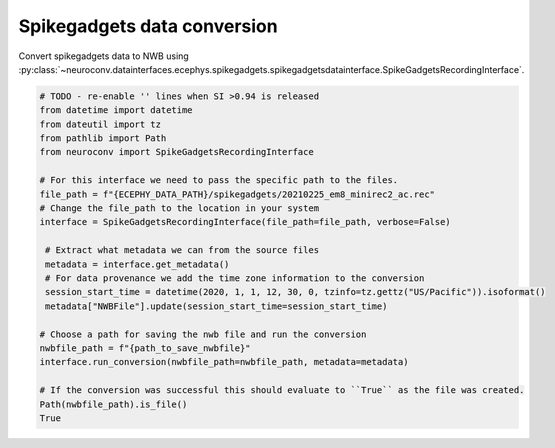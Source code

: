 Spikegadgets data conversion
^^^^^^^^^^^^^^^^^^^^^^^^^^^^

Convert spikegadgets data to NWB using :py:class:`~neuroconv.datainterfaces.ecephys.spikegadgets.spikegadgetsdatainterface.SpikeGadgetsRecordingInterface`.

.. code-block:: python

    # TODO - re-enable '' lines when SI >0.94 is released
    from datetime import datetime
    from dateutil import tz
    from pathlib import Path
    from neuroconv import SpikeGadgetsRecordingInterface

    # For this interface we need to pass the specific path to the files.
    file_path = f"{ECEPHY_DATA_PATH}/spikegadgets/20210225_em8_minirec2_ac.rec"
    # Change the file_path to the location in your system
    interface = SpikeGadgetsRecordingInterface(file_path=file_path, verbose=False)

     # Extract what metadata we can from the source files
     metadata = interface.get_metadata()
     # For data provenance we add the time zone information to the conversion
     session_start_time = datetime(2020, 1, 1, 12, 30, 0, tzinfo=tz.gettz("US/Pacific")).isoformat()
     metadata["NWBFile"].update(session_start_time=session_start_time)

    # Choose a path for saving the nwb file and run the conversion
    nwbfile_path = f"{path_to_save_nwbfile}"
    interface.run_conversion(nwbfile_path=nwbfile_path, metadata=metadata)

    # If the conversion was successful this should evaluate to ``True`` as the file was created.
    Path(nwbfile_path).is_file()
    True
